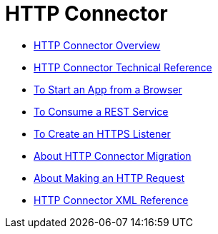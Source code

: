 = HTTP Connector

* link:/connectors/http-about-http-connector[HTTP Connector Overview]
* link:/connectors/http-documentation[HTTP Connector Technical Reference]
* link:/connectors/http-trigger-app-from-browser[To Start an App from a Browser]
* link:/connectors/http-consume-web-service[To Consume a REST Service]
* link:/connectors/http-create-https-listener[To Create an HTTPS Listener]
* link:/connectors/http-about-http-connector-migration[About HTTP Connector Migration]
* link:/connectors/http-about-http-request[About Making an HTTP Request]
* link:/connectors/http-connector-xml-reference[HTTP Connector XML Reference]